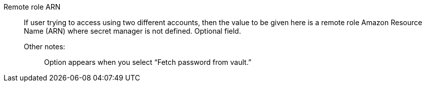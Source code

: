 Remote role ARN::

If user trying to access using two different accounts, then the value to be given here is a remote role Amazon Resource Name (ARN) where secret manager is not defined. Optional field.

Other notes:;; Option appears when you select “Fetch password from vault.”

